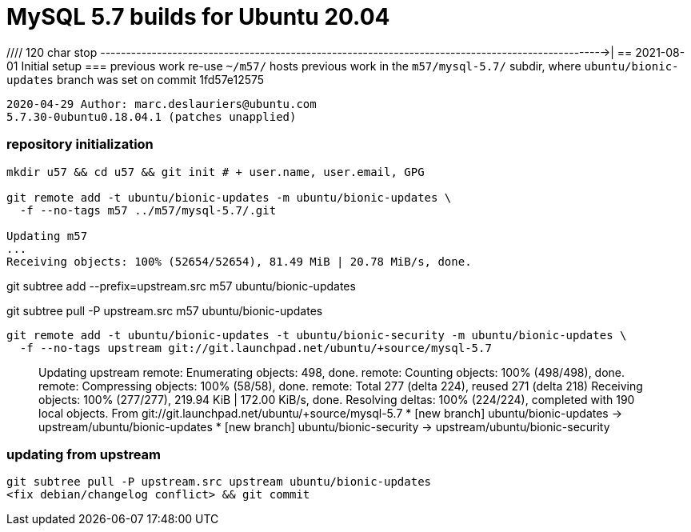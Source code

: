 = MySQL 5.7 builds for Ubuntu 20.04


//// 120 char stop -------------------------------------------------------------------------------------------------->|
== 2021-08-01 Initial setup
=== previous work re-use
`~/m57/` hosts previous work in the `m57/mysql-5.7/` subdir, where
`ubuntu/bionic-updates` branch was set on commit 1fd57e12575
....
2020-04-29 Author: marc.deslauriers@ubuntu.com
5.7.30-0ubuntu0.18.04.1 (patches unapplied)
....
=== repository initialization
----
mkdir u57 && cd u57 && git init # + user.name, user.email, GPG

git remote add -t ubuntu/bionic-updates -m ubuntu/bionic-updates \
  -f --no-tags m57 ../m57/mysql-5.7/.git

Updating m57
...
Receiving objects: 100% (52654/52654), 81.49 MiB | 20.78 MiB/s, done.
----
git subtree add --prefix=upstream.src m57 ubuntu/bionic-updates

git subtree pull -P upstream.src m57 ubuntu/bionic-updates

----
git remote add -t ubuntu/bionic-updates -t ubuntu/bionic-security -m ubuntu/bionic-updates \
  -f --no-tags upstream git://git.launchpad.net/ubuntu/+source/mysql-5.7
----
____
Updating upstream
remote: Enumerating objects: 498, done.
remote: Counting objects: 100% (498/498), done.
remote: Compressing objects: 100% (58/58), done.
remote: Total 277 (delta 224), reused 271 (delta 218)
Receiving objects: 100% (277/277), 219.94 KiB | 172.00 KiB/s, done.
Resolving deltas: 100% (224/224), completed with 190 local objects.
From git://git.launchpad.net/ubuntu/+source/mysql-5.7
 * [new branch]          ubuntu/bionic-updates  -> upstream/ubuntu/bionic-updates
 * [new branch]          ubuntu/bionic-security -> upstream/ubuntu/bionic-security
____
### updating from upstream
----
git subtree pull -P upstream.src upstream ubuntu/bionic-updates
<fix debian/changelog conflict> && git commit
----
